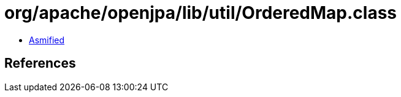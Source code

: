 = org/apache/openjpa/lib/util/OrderedMap.class

 - link:OrderedMap-asmified.java[Asmified]

== References


